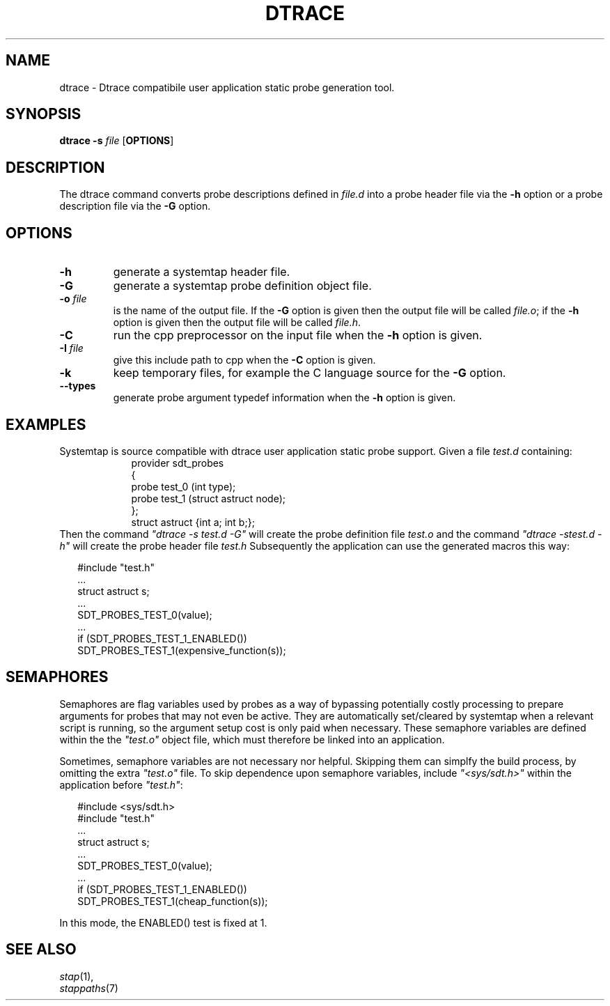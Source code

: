 .\" -*- nroff -*-
.TH DTRACE 1 
.SH NAME
dtrace \- Dtrace compatibile user application static probe generation tool.

.SH SYNOPSIS

.br
.B dtrace \-s \fIfile\fR [\fBOPTIONS\fR]

.SH DESCRIPTION

The dtrace command converts probe descriptions defined in \fIfile.d\fR
into a probe header
file via the \fB\-h\fR option
or a probe description file via the \fB\-G\fR option.

.SH OPTIONS
.PP
.TP
.B \-h
generate a systemtap header file.

.TP
.B \-G
generate a systemtap probe definition object file.

.TP
.B \-o \fIfile\fR
is the name of the output file.  If the \fB\-G\fR option is given then
the output file will be called \fIfile.o\fR; if the \fB\-h\fR option is
given then the output file will be called \fIfile.h\fR.

.TP
.B \-C
run the cpp preprocessor on the input file when the \fB\-h\fR option
is given.

.TP
.B \-I \fIfile\fR
give this include path to cpp when the \fB\-C\fR option is given.

.TP
.B \-k
keep temporary files, for example the C language source for the
\fB\-G\fR option.

.TP
.B \-\-types
generate probe argument typedef information when the \fB\-h\fR
option is given.

.SH EXAMPLES

Systemtap is source compatible with dtrace user application static
probe support.
Given a file \fItest.d\fR containing:
.RS
.in +2
.nf
provider sdt_probes 
{
  probe test_0 (int type);
  probe test_1 (struct astruct node);
};
struct astruct {int a; int b;};
.fi
.in
.RE
Then the command \fI"dtrace\ \-s\ test.d\ \-G"\fR will create the
probe definition file \fItest.o\fR and the command \fI"dtrace\ \-s\
test.d\ \-h"\fR will create the probe header file \fItest.h\fR
Subsequently the application can use the generated macros this way:

.in +2
.nf
#include "test.h"
 \.\.\.
struct astruct s;
 \.\.\.
SDT_PROBES_TEST_0(value);
 \.\.\.
if (SDT_PROBES_TEST_1_ENABLED())
    SDT_PROBES_TEST_1(expensive_function(s));
.fi
.in

.SH SEMAPHORES

Semaphores are flag variables used by probes as a way of bypassing
potentially costly processing to prepare arguments for probes that may
not even be active.  They are automatically set/cleared by systemtap
when a relevant script is running, so the argument setup cost is only
paid when necessary.  These semaphore variables are defined within the
the \fI"test.o"\fR object file, which must therefore be linked into an
application.
.PP
Sometimes, semaphore variables are not necessary nor helpful.  Skipping
them can simplfy the build process, by omitting the extra \fI"test.o"\fR
file.  To skip dependence upon semaphore variables, include \fI"<sys/sdt.h>"\fR
within the application before \fI"test.h"\fR:

.in +2
.nf
#include <sys/sdt.h>
#include "test.h"
 \.\.\.
struct astruct s;
 \.\.\.
SDT_PROBES_TEST_0(value);
 \.\.\.
if (SDT_PROBES_TEST_1_ENABLED())
   SDT_PROBES_TEST_1(cheap_function(s));
.fi
.in

In this mode, the ENABLED() test is fixed at 1.

.SH SEE ALSO
.nh
.nf
.IR stap (1),
.IR stappaths (7)

